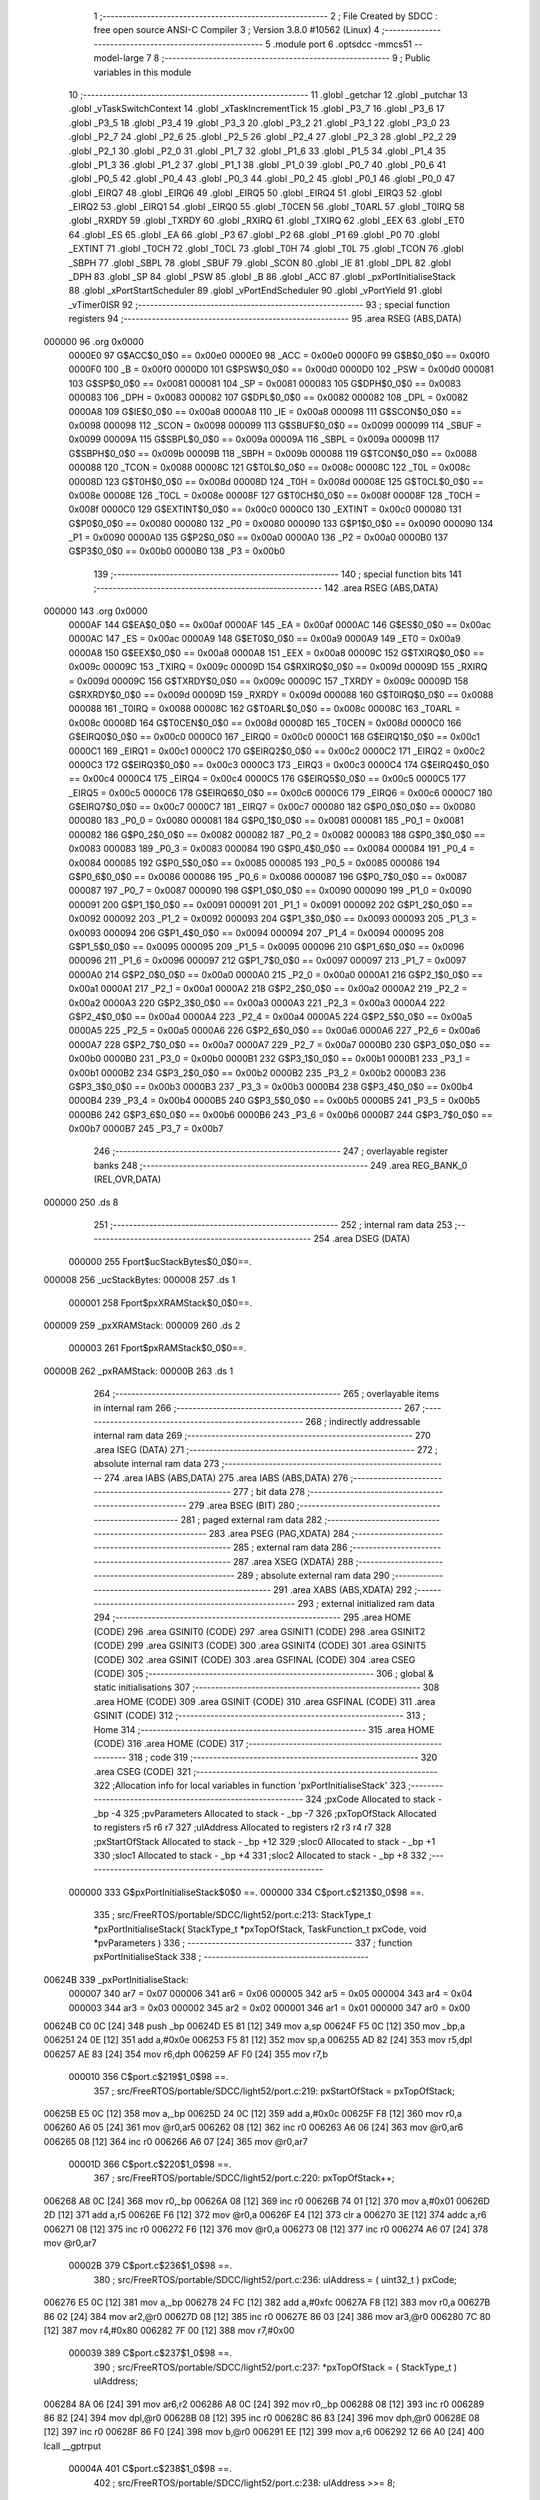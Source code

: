                                       1 ;--------------------------------------------------------
                                      2 ; File Created by SDCC : free open source ANSI-C Compiler
                                      3 ; Version 3.8.0 #10562 (Linux)
                                      4 ;--------------------------------------------------------
                                      5 	.module port
                                      6 	.optsdcc -mmcs51 --model-large
                                      7 	
                                      8 ;--------------------------------------------------------
                                      9 ; Public variables in this module
                                     10 ;--------------------------------------------------------
                                     11 	.globl _getchar
                                     12 	.globl _putchar
                                     13 	.globl _vTaskSwitchContext
                                     14 	.globl _xTaskIncrementTick
                                     15 	.globl _P3_7
                                     16 	.globl _P3_6
                                     17 	.globl _P3_5
                                     18 	.globl _P3_4
                                     19 	.globl _P3_3
                                     20 	.globl _P3_2
                                     21 	.globl _P3_1
                                     22 	.globl _P3_0
                                     23 	.globl _P2_7
                                     24 	.globl _P2_6
                                     25 	.globl _P2_5
                                     26 	.globl _P2_4
                                     27 	.globl _P2_3
                                     28 	.globl _P2_2
                                     29 	.globl _P2_1
                                     30 	.globl _P2_0
                                     31 	.globl _P1_7
                                     32 	.globl _P1_6
                                     33 	.globl _P1_5
                                     34 	.globl _P1_4
                                     35 	.globl _P1_3
                                     36 	.globl _P1_2
                                     37 	.globl _P1_1
                                     38 	.globl _P1_0
                                     39 	.globl _P0_7
                                     40 	.globl _P0_6
                                     41 	.globl _P0_5
                                     42 	.globl _P0_4
                                     43 	.globl _P0_3
                                     44 	.globl _P0_2
                                     45 	.globl _P0_1
                                     46 	.globl _P0_0
                                     47 	.globl _EIRQ7
                                     48 	.globl _EIRQ6
                                     49 	.globl _EIRQ5
                                     50 	.globl _EIRQ4
                                     51 	.globl _EIRQ3
                                     52 	.globl _EIRQ2
                                     53 	.globl _EIRQ1
                                     54 	.globl _EIRQ0
                                     55 	.globl _T0CEN
                                     56 	.globl _T0ARL
                                     57 	.globl _T0IRQ
                                     58 	.globl _RXRDY
                                     59 	.globl _TXRDY
                                     60 	.globl _RXIRQ
                                     61 	.globl _TXIRQ
                                     62 	.globl _EEX
                                     63 	.globl _ET0
                                     64 	.globl _ES
                                     65 	.globl _EA
                                     66 	.globl _P3
                                     67 	.globl _P2
                                     68 	.globl _P1
                                     69 	.globl _P0
                                     70 	.globl _EXTINT
                                     71 	.globl _T0CH
                                     72 	.globl _T0CL
                                     73 	.globl _T0H
                                     74 	.globl _T0L
                                     75 	.globl _TCON
                                     76 	.globl _SBPH
                                     77 	.globl _SBPL
                                     78 	.globl _SBUF
                                     79 	.globl _SCON
                                     80 	.globl _IE
                                     81 	.globl _DPL
                                     82 	.globl _DPH
                                     83 	.globl _SP
                                     84 	.globl _PSW
                                     85 	.globl _B
                                     86 	.globl _ACC
                                     87 	.globl _pxPortInitialiseStack
                                     88 	.globl _xPortStartScheduler
                                     89 	.globl _vPortEndScheduler
                                     90 	.globl _vPortYield
                                     91 	.globl _vTimer0ISR
                                     92 ;--------------------------------------------------------
                                     93 ; special function registers
                                     94 ;--------------------------------------------------------
                                     95 	.area RSEG    (ABS,DATA)
      000000                         96 	.org 0x0000
                           0000E0    97 G$ACC$0_0$0 == 0x00e0
                           0000E0    98 _ACC	=	0x00e0
                           0000F0    99 G$B$0_0$0 == 0x00f0
                           0000F0   100 _B	=	0x00f0
                           0000D0   101 G$PSW$0_0$0 == 0x00d0
                           0000D0   102 _PSW	=	0x00d0
                           000081   103 G$SP$0_0$0 == 0x0081
                           000081   104 _SP	=	0x0081
                           000083   105 G$DPH$0_0$0 == 0x0083
                           000083   106 _DPH	=	0x0083
                           000082   107 G$DPL$0_0$0 == 0x0082
                           000082   108 _DPL	=	0x0082
                           0000A8   109 G$IE$0_0$0 == 0x00a8
                           0000A8   110 _IE	=	0x00a8
                           000098   111 G$SCON$0_0$0 == 0x0098
                           000098   112 _SCON	=	0x0098
                           000099   113 G$SBUF$0_0$0 == 0x0099
                           000099   114 _SBUF	=	0x0099
                           00009A   115 G$SBPL$0_0$0 == 0x009a
                           00009A   116 _SBPL	=	0x009a
                           00009B   117 G$SBPH$0_0$0 == 0x009b
                           00009B   118 _SBPH	=	0x009b
                           000088   119 G$TCON$0_0$0 == 0x0088
                           000088   120 _TCON	=	0x0088
                           00008C   121 G$T0L$0_0$0 == 0x008c
                           00008C   122 _T0L	=	0x008c
                           00008D   123 G$T0H$0_0$0 == 0x008d
                           00008D   124 _T0H	=	0x008d
                           00008E   125 G$T0CL$0_0$0 == 0x008e
                           00008E   126 _T0CL	=	0x008e
                           00008F   127 G$T0CH$0_0$0 == 0x008f
                           00008F   128 _T0CH	=	0x008f
                           0000C0   129 G$EXTINT$0_0$0 == 0x00c0
                           0000C0   130 _EXTINT	=	0x00c0
                           000080   131 G$P0$0_0$0 == 0x0080
                           000080   132 _P0	=	0x0080
                           000090   133 G$P1$0_0$0 == 0x0090
                           000090   134 _P1	=	0x0090
                           0000A0   135 G$P2$0_0$0 == 0x00a0
                           0000A0   136 _P2	=	0x00a0
                           0000B0   137 G$P3$0_0$0 == 0x00b0
                           0000B0   138 _P3	=	0x00b0
                                    139 ;--------------------------------------------------------
                                    140 ; special function bits
                                    141 ;--------------------------------------------------------
                                    142 	.area RSEG    (ABS,DATA)
      000000                        143 	.org 0x0000
                           0000AF   144 G$EA$0_0$0 == 0x00af
                           0000AF   145 _EA	=	0x00af
                           0000AC   146 G$ES$0_0$0 == 0x00ac
                           0000AC   147 _ES	=	0x00ac
                           0000A9   148 G$ET0$0_0$0 == 0x00a9
                           0000A9   149 _ET0	=	0x00a9
                           0000A8   150 G$EEX$0_0$0 == 0x00a8
                           0000A8   151 _EEX	=	0x00a8
                           00009C   152 G$TXIRQ$0_0$0 == 0x009c
                           00009C   153 _TXIRQ	=	0x009c
                           00009D   154 G$RXIRQ$0_0$0 == 0x009d
                           00009D   155 _RXIRQ	=	0x009d
                           00009C   156 G$TXRDY$0_0$0 == 0x009c
                           00009C   157 _TXRDY	=	0x009c
                           00009D   158 G$RXRDY$0_0$0 == 0x009d
                           00009D   159 _RXRDY	=	0x009d
                           000088   160 G$T0IRQ$0_0$0 == 0x0088
                           000088   161 _T0IRQ	=	0x0088
                           00008C   162 G$T0ARL$0_0$0 == 0x008c
                           00008C   163 _T0ARL	=	0x008c
                           00008D   164 G$T0CEN$0_0$0 == 0x008d
                           00008D   165 _T0CEN	=	0x008d
                           0000C0   166 G$EIRQ0$0_0$0 == 0x00c0
                           0000C0   167 _EIRQ0	=	0x00c0
                           0000C1   168 G$EIRQ1$0_0$0 == 0x00c1
                           0000C1   169 _EIRQ1	=	0x00c1
                           0000C2   170 G$EIRQ2$0_0$0 == 0x00c2
                           0000C2   171 _EIRQ2	=	0x00c2
                           0000C3   172 G$EIRQ3$0_0$0 == 0x00c3
                           0000C3   173 _EIRQ3	=	0x00c3
                           0000C4   174 G$EIRQ4$0_0$0 == 0x00c4
                           0000C4   175 _EIRQ4	=	0x00c4
                           0000C5   176 G$EIRQ5$0_0$0 == 0x00c5
                           0000C5   177 _EIRQ5	=	0x00c5
                           0000C6   178 G$EIRQ6$0_0$0 == 0x00c6
                           0000C6   179 _EIRQ6	=	0x00c6
                           0000C7   180 G$EIRQ7$0_0$0 == 0x00c7
                           0000C7   181 _EIRQ7	=	0x00c7
                           000080   182 G$P0_0$0_0$0 == 0x0080
                           000080   183 _P0_0	=	0x0080
                           000081   184 G$P0_1$0_0$0 == 0x0081
                           000081   185 _P0_1	=	0x0081
                           000082   186 G$P0_2$0_0$0 == 0x0082
                           000082   187 _P0_2	=	0x0082
                           000083   188 G$P0_3$0_0$0 == 0x0083
                           000083   189 _P0_3	=	0x0083
                           000084   190 G$P0_4$0_0$0 == 0x0084
                           000084   191 _P0_4	=	0x0084
                           000085   192 G$P0_5$0_0$0 == 0x0085
                           000085   193 _P0_5	=	0x0085
                           000086   194 G$P0_6$0_0$0 == 0x0086
                           000086   195 _P0_6	=	0x0086
                           000087   196 G$P0_7$0_0$0 == 0x0087
                           000087   197 _P0_7	=	0x0087
                           000090   198 G$P1_0$0_0$0 == 0x0090
                           000090   199 _P1_0	=	0x0090
                           000091   200 G$P1_1$0_0$0 == 0x0091
                           000091   201 _P1_1	=	0x0091
                           000092   202 G$P1_2$0_0$0 == 0x0092
                           000092   203 _P1_2	=	0x0092
                           000093   204 G$P1_3$0_0$0 == 0x0093
                           000093   205 _P1_3	=	0x0093
                           000094   206 G$P1_4$0_0$0 == 0x0094
                           000094   207 _P1_4	=	0x0094
                           000095   208 G$P1_5$0_0$0 == 0x0095
                           000095   209 _P1_5	=	0x0095
                           000096   210 G$P1_6$0_0$0 == 0x0096
                           000096   211 _P1_6	=	0x0096
                           000097   212 G$P1_7$0_0$0 == 0x0097
                           000097   213 _P1_7	=	0x0097
                           0000A0   214 G$P2_0$0_0$0 == 0x00a0
                           0000A0   215 _P2_0	=	0x00a0
                           0000A1   216 G$P2_1$0_0$0 == 0x00a1
                           0000A1   217 _P2_1	=	0x00a1
                           0000A2   218 G$P2_2$0_0$0 == 0x00a2
                           0000A2   219 _P2_2	=	0x00a2
                           0000A3   220 G$P2_3$0_0$0 == 0x00a3
                           0000A3   221 _P2_3	=	0x00a3
                           0000A4   222 G$P2_4$0_0$0 == 0x00a4
                           0000A4   223 _P2_4	=	0x00a4
                           0000A5   224 G$P2_5$0_0$0 == 0x00a5
                           0000A5   225 _P2_5	=	0x00a5
                           0000A6   226 G$P2_6$0_0$0 == 0x00a6
                           0000A6   227 _P2_6	=	0x00a6
                           0000A7   228 G$P2_7$0_0$0 == 0x00a7
                           0000A7   229 _P2_7	=	0x00a7
                           0000B0   230 G$P3_0$0_0$0 == 0x00b0
                           0000B0   231 _P3_0	=	0x00b0
                           0000B1   232 G$P3_1$0_0$0 == 0x00b1
                           0000B1   233 _P3_1	=	0x00b1
                           0000B2   234 G$P3_2$0_0$0 == 0x00b2
                           0000B2   235 _P3_2	=	0x00b2
                           0000B3   236 G$P3_3$0_0$0 == 0x00b3
                           0000B3   237 _P3_3	=	0x00b3
                           0000B4   238 G$P3_4$0_0$0 == 0x00b4
                           0000B4   239 _P3_4	=	0x00b4
                           0000B5   240 G$P3_5$0_0$0 == 0x00b5
                           0000B5   241 _P3_5	=	0x00b5
                           0000B6   242 G$P3_6$0_0$0 == 0x00b6
                           0000B6   243 _P3_6	=	0x00b6
                           0000B7   244 G$P3_7$0_0$0 == 0x00b7
                           0000B7   245 _P3_7	=	0x00b7
                                    246 ;--------------------------------------------------------
                                    247 ; overlayable register banks
                                    248 ;--------------------------------------------------------
                                    249 	.area REG_BANK_0	(REL,OVR,DATA)
      000000                        250 	.ds 8
                                    251 ;--------------------------------------------------------
                                    252 ; internal ram data
                                    253 ;--------------------------------------------------------
                                    254 	.area DSEG    (DATA)
                           000000   255 Fport$ucStackBytes$0_0$0==.
      000008                        256 _ucStackBytes:
      000008                        257 	.ds 1
                           000001   258 Fport$pxXRAMStack$0_0$0==.
      000009                        259 _pxXRAMStack:
      000009                        260 	.ds 2
                           000003   261 Fport$pxRAMStack$0_0$0==.
      00000B                        262 _pxRAMStack:
      00000B                        263 	.ds 1
                                    264 ;--------------------------------------------------------
                                    265 ; overlayable items in internal ram 
                                    266 ;--------------------------------------------------------
                                    267 ;--------------------------------------------------------
                                    268 ; indirectly addressable internal ram data
                                    269 ;--------------------------------------------------------
                                    270 	.area ISEG    (DATA)
                                    271 ;--------------------------------------------------------
                                    272 ; absolute internal ram data
                                    273 ;--------------------------------------------------------
                                    274 	.area IABS    (ABS,DATA)
                                    275 	.area IABS    (ABS,DATA)
                                    276 ;--------------------------------------------------------
                                    277 ; bit data
                                    278 ;--------------------------------------------------------
                                    279 	.area BSEG    (BIT)
                                    280 ;--------------------------------------------------------
                                    281 ; paged external ram data
                                    282 ;--------------------------------------------------------
                                    283 	.area PSEG    (PAG,XDATA)
                                    284 ;--------------------------------------------------------
                                    285 ; external ram data
                                    286 ;--------------------------------------------------------
                                    287 	.area XSEG    (XDATA)
                                    288 ;--------------------------------------------------------
                                    289 ; absolute external ram data
                                    290 ;--------------------------------------------------------
                                    291 	.area XABS    (ABS,XDATA)
                                    292 ;--------------------------------------------------------
                                    293 ; external initialized ram data
                                    294 ;--------------------------------------------------------
                                    295 	.area HOME    (CODE)
                                    296 	.area GSINIT0 (CODE)
                                    297 	.area GSINIT1 (CODE)
                                    298 	.area GSINIT2 (CODE)
                                    299 	.area GSINIT3 (CODE)
                                    300 	.area GSINIT4 (CODE)
                                    301 	.area GSINIT5 (CODE)
                                    302 	.area GSINIT  (CODE)
                                    303 	.area GSFINAL (CODE)
                                    304 	.area CSEG    (CODE)
                                    305 ;--------------------------------------------------------
                                    306 ; global & static initialisations
                                    307 ;--------------------------------------------------------
                                    308 	.area HOME    (CODE)
                                    309 	.area GSINIT  (CODE)
                                    310 	.area GSFINAL (CODE)
                                    311 	.area GSINIT  (CODE)
                                    312 ;--------------------------------------------------------
                                    313 ; Home
                                    314 ;--------------------------------------------------------
                                    315 	.area HOME    (CODE)
                                    316 	.area HOME    (CODE)
                                    317 ;--------------------------------------------------------
                                    318 ; code
                                    319 ;--------------------------------------------------------
                                    320 	.area CSEG    (CODE)
                                    321 ;------------------------------------------------------------
                                    322 ;Allocation info for local variables in function 'pxPortInitialiseStack'
                                    323 ;------------------------------------------------------------
                                    324 ;pxCode                    Allocated to stack - _bp -4
                                    325 ;pvParameters              Allocated to stack - _bp -7
                                    326 ;pxTopOfStack              Allocated to registers r5 r6 r7 
                                    327 ;ulAddress                 Allocated to registers r2 r3 r4 r7 
                                    328 ;pxStartOfStack            Allocated to stack - _bp +12
                                    329 ;sloc0                     Allocated to stack - _bp +1
                                    330 ;sloc1                     Allocated to stack - _bp +4
                                    331 ;sloc2                     Allocated to stack - _bp +8
                                    332 ;------------------------------------------------------------
                           000000   333 	G$pxPortInitialiseStack$0$0 ==.
                           000000   334 	C$port.c$213$0_0$98 ==.
                                    335 ;	src/FreeRTOS/portable/SDCC/light52/port.c:213: StackType_t *pxPortInitialiseStack( StackType_t *pxTopOfStack, TaskFunction_t pxCode, void *pvParameters )
                                    336 ;	-----------------------------------------
                                    337 ;	 function pxPortInitialiseStack
                                    338 ;	-----------------------------------------
      00624B                        339 _pxPortInitialiseStack:
                           000007   340 	ar7 = 0x07
                           000006   341 	ar6 = 0x06
                           000005   342 	ar5 = 0x05
                           000004   343 	ar4 = 0x04
                           000003   344 	ar3 = 0x03
                           000002   345 	ar2 = 0x02
                           000001   346 	ar1 = 0x01
                           000000   347 	ar0 = 0x00
      00624B C0 0C            [24]  348 	push	_bp
      00624D E5 81            [12]  349 	mov	a,sp
      00624F F5 0C            [12]  350 	mov	_bp,a
      006251 24 0E            [12]  351 	add	a,#0x0e
      006253 F5 81            [12]  352 	mov	sp,a
      006255 AD 82            [24]  353 	mov	r5,dpl
      006257 AE 83            [24]  354 	mov	r6,dph
      006259 AF F0            [24]  355 	mov	r7,b
                           000010   356 	C$port.c$219$1_0$98 ==.
                                    357 ;	src/FreeRTOS/portable/SDCC/light52/port.c:219: pxStartOfStack = pxTopOfStack;
      00625B E5 0C            [12]  358 	mov	a,_bp
      00625D 24 0C            [12]  359 	add	a,#0x0c
      00625F F8               [12]  360 	mov	r0,a
      006260 A6 05            [24]  361 	mov	@r0,ar5
      006262 08               [12]  362 	inc	r0
      006263 A6 06            [24]  363 	mov	@r0,ar6
      006265 08               [12]  364 	inc	r0
      006266 A6 07            [24]  365 	mov	@r0,ar7
                           00001D   366 	C$port.c$220$1_0$98 ==.
                                    367 ;	src/FreeRTOS/portable/SDCC/light52/port.c:220: pxTopOfStack++;
      006268 A8 0C            [24]  368 	mov	r0,_bp
      00626A 08               [12]  369 	inc	r0
      00626B 74 01            [12]  370 	mov	a,#0x01
      00626D 2D               [12]  371 	add	a,r5
      00626E F6               [12]  372 	mov	@r0,a
      00626F E4               [12]  373 	clr	a
      006270 3E               [12]  374 	addc	a,r6
      006271 08               [12]  375 	inc	r0
      006272 F6               [12]  376 	mov	@r0,a
      006273 08               [12]  377 	inc	r0
      006274 A6 07            [24]  378 	mov	@r0,ar7
                           00002B   379 	C$port.c$236$1_0$98 ==.
                                    380 ;	src/FreeRTOS/portable/SDCC/light52/port.c:236: ulAddress = ( uint32_t ) pxCode;
      006276 E5 0C            [12]  381 	mov	a,_bp
      006278 24 FC            [12]  382 	add	a,#0xfc
      00627A F8               [12]  383 	mov	r0,a
      00627B 86 02            [24]  384 	mov	ar2,@r0
      00627D 08               [12]  385 	inc	r0
      00627E 86 03            [24]  386 	mov	ar3,@r0
      006280 7C 80            [12]  387 	mov	r4,#0x80
      006282 7F 00            [12]  388 	mov	r7,#0x00
                           000039   389 	C$port.c$237$1_0$98 ==.
                                    390 ;	src/FreeRTOS/portable/SDCC/light52/port.c:237: *pxTopOfStack = ( StackType_t ) ulAddress;
      006284 8A 06            [24]  391 	mov	ar6,r2
      006286 A8 0C            [24]  392 	mov	r0,_bp
      006288 08               [12]  393 	inc	r0
      006289 86 82            [24]  394 	mov	dpl,@r0
      00628B 08               [12]  395 	inc	r0
      00628C 86 83            [24]  396 	mov	dph,@r0
      00628E 08               [12]  397 	inc	r0
      00628F 86 F0            [24]  398 	mov	b,@r0
      006291 EE               [12]  399 	mov	a,r6
      006292 12 66 A0         [24]  400 	lcall	__gptrput
                           00004A   401 	C$port.c$238$1_0$98 ==.
                                    402 ;	src/FreeRTOS/portable/SDCC/light52/port.c:238: ulAddress >>= 8;
      006295 E5 0C            [12]  403 	mov	a,_bp
      006297 24 04            [12]  404 	add	a,#0x04
      006299 F8               [12]  405 	mov	r0,a
      00629A A6 03            [24]  406 	mov	@r0,ar3
      00629C 08               [12]  407 	inc	r0
      00629D A6 04            [24]  408 	mov	@r0,ar4
      00629F 08               [12]  409 	inc	r0
      0062A0 A6 07            [24]  410 	mov	@r0,ar7
      0062A2 08               [12]  411 	inc	r0
      0062A3 76 00            [12]  412 	mov	@r0,#0x00
                           00005A   413 	C$port.c$239$1_0$98 ==.
                                    414 ;	src/FreeRTOS/portable/SDCC/light52/port.c:239: pxTopOfStack++;
      0062A5 A8 0C            [24]  415 	mov	r0,_bp
      0062A7 08               [12]  416 	inc	r0
      0062A8 74 01            [12]  417 	mov	a,#0x01
      0062AA 26               [12]  418 	add	a,@r0
      0062AB FD               [12]  419 	mov	r5,a
      0062AC E4               [12]  420 	clr	a
      0062AD 08               [12]  421 	inc	r0
      0062AE 36               [12]  422 	addc	a,@r0
      0062AF FE               [12]  423 	mov	r6,a
      0062B0 08               [12]  424 	inc	r0
      0062B1 86 07            [24]  425 	mov	ar7,@r0
                           000068   426 	C$port.c$240$1_0$98 ==.
                                    427 ;	src/FreeRTOS/portable/SDCC/light52/port.c:240: *pxTopOfStack = ( StackType_t ) ( ulAddress );
      0062B3 E5 0C            [12]  428 	mov	a,_bp
      0062B5 24 04            [12]  429 	add	a,#0x04
      0062B7 F8               [12]  430 	mov	r0,a
      0062B8 86 02            [24]  431 	mov	ar2,@r0
      0062BA 8D 82            [24]  432 	mov	dpl,r5
      0062BC 8E 83            [24]  433 	mov	dph,r6
      0062BE 8F F0            [24]  434 	mov	b,r7
      0062C0 EA               [12]  435 	mov	a,r2
      0062C1 12 66 A0         [24]  436 	lcall	__gptrput
                           000079   437 	C$port.c$241$1_0$98 ==.
                                    438 ;	src/FreeRTOS/portable/SDCC/light52/port.c:241: pxTopOfStack++;
      0062C4 0D               [12]  439 	inc	r5
      0062C5 BD 00 01         [24]  440 	cjne	r5,#0x00,00103$
      0062C8 0E               [12]  441 	inc	r6
      0062C9                        442 00103$:
                           00007E   443 	C$port.c$244$1_0$98 ==.
                                    444 ;	src/FreeRTOS/portable/SDCC/light52/port.c:244: *pxTopOfStack = 0xaa;	/* acc */
      0062C9 8D 82            [24]  445 	mov	dpl,r5
      0062CB 8E 83            [24]  446 	mov	dph,r6
      0062CD 8F F0            [24]  447 	mov	b,r7
      0062CF 74 AA            [12]  448 	mov	a,#0xaa
      0062D1 12 66 A0         [24]  449 	lcall	__gptrput
                           000089   450 	C$port.c$245$1_0$98 ==.
                                    451 ;	src/FreeRTOS/portable/SDCC/light52/port.c:245: pxTopOfStack++;	
      0062D4 0D               [12]  452 	inc	r5
      0062D5 BD 00 01         [24]  453 	cjne	r5,#0x00,00104$
      0062D8 0E               [12]  454 	inc	r6
      0062D9                        455 00104$:
                           00008E   456 	C$port.c$248$1_0$98 ==.
                                    457 ;	src/FreeRTOS/portable/SDCC/light52/port.c:248: *pxTopOfStack = portGLOBAL_INTERRUPT_BIT;
      0062D9 8D 82            [24]  458 	mov	dpl,r5
      0062DB 8E 83            [24]  459 	mov	dph,r6
      0062DD 8F F0            [24]  460 	mov	b,r7
      0062DF 74 80            [12]  461 	mov	a,#0x80
      0062E1 12 66 A0         [24]  462 	lcall	__gptrput
                           000099   463 	C$port.c$249$1_0$98 ==.
                                    464 ;	src/FreeRTOS/portable/SDCC/light52/port.c:249: pxTopOfStack++;
      0062E4 E5 0C            [12]  465 	mov	a,_bp
      0062E6 24 04            [12]  466 	add	a,#0x04
      0062E8 F8               [12]  467 	mov	r0,a
      0062E9 74 01            [12]  468 	mov	a,#0x01
      0062EB 2D               [12]  469 	add	a,r5
      0062EC F6               [12]  470 	mov	@r0,a
      0062ED E4               [12]  471 	clr	a
      0062EE 3E               [12]  472 	addc	a,r6
      0062EF 08               [12]  473 	inc	r0
      0062F0 F6               [12]  474 	mov	@r0,a
      0062F1 08               [12]  475 	inc	r0
      0062F2 A6 07            [24]  476 	mov	@r0,ar7
                           0000A9   477 	C$port.c$253$1_0$98 ==.
                                    478 ;	src/FreeRTOS/portable/SDCC/light52/port.c:253: ulAddress = ( uint32_t ) pvParameters;
      0062F4 E5 0C            [12]  479 	mov	a,_bp
      0062F6 24 F9            [12]  480 	add	a,#0xf9
      0062F8 F8               [12]  481 	mov	r0,a
      0062F9 86 02            [24]  482 	mov	ar2,@r0
      0062FB 08               [12]  483 	inc	r0
      0062FC 86 03            [24]  484 	mov	ar3,@r0
      0062FE 08               [12]  485 	inc	r0
      0062FF 86 04            [24]  486 	mov	ar4,@r0
      006301 7F 00            [12]  487 	mov	r7,#0x00
                           0000B8   488 	C$port.c$254$1_0$98 ==.
                                    489 ;	src/FreeRTOS/portable/SDCC/light52/port.c:254: *pxTopOfStack = ( StackType_t ) ulAddress;	/* DPL */
      006303 8A 06            [24]  490 	mov	ar6,r2
      006305 E5 0C            [12]  491 	mov	a,_bp
      006307 24 04            [12]  492 	add	a,#0x04
      006309 F8               [12]  493 	mov	r0,a
      00630A 86 82            [24]  494 	mov	dpl,@r0
      00630C 08               [12]  495 	inc	r0
      00630D 86 83            [24]  496 	mov	dph,@r0
      00630F 08               [12]  497 	inc	r0
      006310 86 F0            [24]  498 	mov	b,@r0
      006312 EE               [12]  499 	mov	a,r6
      006313 12 66 A0         [24]  500 	lcall	__gptrput
                           0000CB   501 	C$port.c$255$1_0$98 ==.
                                    502 ;	src/FreeRTOS/portable/SDCC/light52/port.c:255: ulAddress >>= 8;
      006316 E5 0C            [12]  503 	mov	a,_bp
      006318 24 08            [12]  504 	add	a,#0x08
      00631A F8               [12]  505 	mov	r0,a
      00631B A6 03            [24]  506 	mov	@r0,ar3
      00631D 08               [12]  507 	inc	r0
      00631E A6 04            [24]  508 	mov	@r0,ar4
      006320 08               [12]  509 	inc	r0
      006321 A6 07            [24]  510 	mov	@r0,ar7
      006323 08               [12]  511 	inc	r0
      006324 76 00            [12]  512 	mov	@r0,#0x00
                           0000DB   513 	C$port.c$256$1_0$98 ==.
                                    514 ;	src/FreeRTOS/portable/SDCC/light52/port.c:256: *pxTopOfStack++;
      006326 E5 0C            [12]  515 	mov	a,_bp
      006328 24 04            [12]  516 	add	a,#0x04
      00632A F8               [12]  517 	mov	r0,a
      00632B 74 01            [12]  518 	mov	a,#0x01
      00632D 26               [12]  519 	add	a,@r0
      00632E FD               [12]  520 	mov	r5,a
      00632F E4               [12]  521 	clr	a
      006330 08               [12]  522 	inc	r0
      006331 36               [12]  523 	addc	a,@r0
      006332 FE               [12]  524 	mov	r6,a
      006333 08               [12]  525 	inc	r0
      006334 86 07            [24]  526 	mov	ar7,@r0
                           0000EB   527 	C$port.c$257$1_0$98 ==.
                                    528 ;	src/FreeRTOS/portable/SDCC/light52/port.c:257: *pxTopOfStack = ( StackType_t ) ulAddress;	/* DPH */
      006336 E5 0C            [12]  529 	mov	a,_bp
      006338 24 08            [12]  530 	add	a,#0x08
      00633A F8               [12]  531 	mov	r0,a
      00633B 86 02            [24]  532 	mov	ar2,@r0
      00633D 8D 82            [24]  533 	mov	dpl,r5
      00633F 8E 83            [24]  534 	mov	dph,r6
      006341 8F F0            [24]  535 	mov	b,r7
      006343 EA               [12]  536 	mov	a,r2
      006344 12 66 A0         [24]  537 	lcall	__gptrput
                           0000FC   538 	C$port.c$258$1_0$98 ==.
                                    539 ;	src/FreeRTOS/portable/SDCC/light52/port.c:258: ulAddress >>= 8;
      006347 E5 0C            [12]  540 	mov	a,_bp
      006349 24 08            [12]  541 	add	a,#0x08
      00634B F8               [12]  542 	mov	r0,a
      00634C 08               [12]  543 	inc	r0
      00634D E6               [12]  544 	mov	a,@r0
      00634E 18               [12]  545 	dec	r0
      00634F F6               [12]  546 	mov	@r0,a
      006350 08               [12]  547 	inc	r0
      006351 08               [12]  548 	inc	r0
      006352 E6               [12]  549 	mov	a,@r0
      006353 18               [12]  550 	dec	r0
      006354 F6               [12]  551 	mov	@r0,a
      006355 08               [12]  552 	inc	r0
      006356 08               [12]  553 	inc	r0
      006357 E6               [12]  554 	mov	a,@r0
      006358 18               [12]  555 	dec	r0
      006359 F6               [12]  556 	mov	@r0,a
      00635A 08               [12]  557 	inc	r0
      00635B 76 00            [12]  558 	mov	@r0,#0x00
                           000112   559 	C$port.c$259$1_0$98 ==.
                                    560 ;	src/FreeRTOS/portable/SDCC/light52/port.c:259: pxTopOfStack++;
      00635D 0D               [12]  561 	inc	r5
      00635E BD 00 01         [24]  562 	cjne	r5,#0x00,00105$
      006361 0E               [12]  563 	inc	r6
      006362                        564 00105$:
                           000117   565 	C$port.c$260$1_0$98 ==.
                                    566 ;	src/FreeRTOS/portable/SDCC/light52/port.c:260: *pxTopOfStack = ( StackType_t ) ulAddress;	/* b */
      006362 E5 0C            [12]  567 	mov	a,_bp
      006364 24 08            [12]  568 	add	a,#0x08
      006366 F8               [12]  569 	mov	r0,a
      006367 86 02            [24]  570 	mov	ar2,@r0
      006369 8D 82            [24]  571 	mov	dpl,r5
      00636B 8E 83            [24]  572 	mov	dph,r6
      00636D 8F F0            [24]  573 	mov	b,r7
      00636F EA               [12]  574 	mov	a,r2
      006370 12 66 A0         [24]  575 	lcall	__gptrput
                           000128   576 	C$port.c$261$1_0$98 ==.
                                    577 ;	src/FreeRTOS/portable/SDCC/light52/port.c:261: pxTopOfStack++;
      006373 0D               [12]  578 	inc	r5
      006374 BD 00 01         [24]  579 	cjne	r5,#0x00,00106$
      006377 0E               [12]  580 	inc	r6
      006378                        581 00106$:
                           00012D   582 	C$port.c$264$1_0$98 ==.
                                    583 ;	src/FreeRTOS/portable/SDCC/light52/port.c:264: *pxTopOfStack = 0x02;	/* R2 */
      006378 8D 82            [24]  584 	mov	dpl,r5
      00637A 8E 83            [24]  585 	mov	dph,r6
      00637C 8F F0            [24]  586 	mov	b,r7
      00637E 74 02            [12]  587 	mov	a,#0x02
      006380 12 66 A0         [24]  588 	lcall	__gptrput
                           000138   589 	C$port.c$265$1_0$98 ==.
                                    590 ;	src/FreeRTOS/portable/SDCC/light52/port.c:265: pxTopOfStack++;
      006383 0D               [12]  591 	inc	r5
      006384 BD 00 01         [24]  592 	cjne	r5,#0x00,00107$
      006387 0E               [12]  593 	inc	r6
      006388                        594 00107$:
                           00013D   595 	C$port.c$266$1_0$98 ==.
                                    596 ;	src/FreeRTOS/portable/SDCC/light52/port.c:266: *pxTopOfStack = 0x03;	/* R3 */
      006388 8D 82            [24]  597 	mov	dpl,r5
      00638A 8E 83            [24]  598 	mov	dph,r6
      00638C 8F F0            [24]  599 	mov	b,r7
      00638E 74 03            [12]  600 	mov	a,#0x03
      006390 12 66 A0         [24]  601 	lcall	__gptrput
                           000148   602 	C$port.c$267$1_0$98 ==.
                                    603 ;	src/FreeRTOS/portable/SDCC/light52/port.c:267: pxTopOfStack++;
      006393 0D               [12]  604 	inc	r5
      006394 BD 00 01         [24]  605 	cjne	r5,#0x00,00108$
      006397 0E               [12]  606 	inc	r6
      006398                        607 00108$:
                           00014D   608 	C$port.c$268$1_0$98 ==.
                                    609 ;	src/FreeRTOS/portable/SDCC/light52/port.c:268: *pxTopOfStack = 0x04;	/* R4 */
      006398 8D 82            [24]  610 	mov	dpl,r5
      00639A 8E 83            [24]  611 	mov	dph,r6
      00639C 8F F0            [24]  612 	mov	b,r7
      00639E 74 04            [12]  613 	mov	a,#0x04
      0063A0 12 66 A0         [24]  614 	lcall	__gptrput
                           000158   615 	C$port.c$269$1_0$98 ==.
                                    616 ;	src/FreeRTOS/portable/SDCC/light52/port.c:269: pxTopOfStack++;
      0063A3 0D               [12]  617 	inc	r5
      0063A4 BD 00 01         [24]  618 	cjne	r5,#0x00,00109$
      0063A7 0E               [12]  619 	inc	r6
      0063A8                        620 00109$:
                           00015D   621 	C$port.c$270$1_0$98 ==.
                                    622 ;	src/FreeRTOS/portable/SDCC/light52/port.c:270: *pxTopOfStack = 0x05;	/* R5 */
      0063A8 8D 82            [24]  623 	mov	dpl,r5
      0063AA 8E 83            [24]  624 	mov	dph,r6
      0063AC 8F F0            [24]  625 	mov	b,r7
      0063AE 74 05            [12]  626 	mov	a,#0x05
      0063B0 12 66 A0         [24]  627 	lcall	__gptrput
                           000168   628 	C$port.c$271$1_0$98 ==.
                                    629 ;	src/FreeRTOS/portable/SDCC/light52/port.c:271: pxTopOfStack++;
      0063B3 0D               [12]  630 	inc	r5
      0063B4 BD 00 01         [24]  631 	cjne	r5,#0x00,00110$
      0063B7 0E               [12]  632 	inc	r6
      0063B8                        633 00110$:
                           00016D   634 	C$port.c$272$1_0$98 ==.
                                    635 ;	src/FreeRTOS/portable/SDCC/light52/port.c:272: *pxTopOfStack = 0x06;	/* R6 */
      0063B8 8D 82            [24]  636 	mov	dpl,r5
      0063BA 8E 83            [24]  637 	mov	dph,r6
      0063BC 8F F0            [24]  638 	mov	b,r7
      0063BE 74 06            [12]  639 	mov	a,#0x06
      0063C0 12 66 A0         [24]  640 	lcall	__gptrput
                           000178   641 	C$port.c$273$1_0$98 ==.
                                    642 ;	src/FreeRTOS/portable/SDCC/light52/port.c:273: pxTopOfStack++;
      0063C3 0D               [12]  643 	inc	r5
      0063C4 BD 00 01         [24]  644 	cjne	r5,#0x00,00111$
      0063C7 0E               [12]  645 	inc	r6
      0063C8                        646 00111$:
                           00017D   647 	C$port.c$274$1_0$98 ==.
                                    648 ;	src/FreeRTOS/portable/SDCC/light52/port.c:274: *pxTopOfStack = 0x07;	/* R7 */
      0063C8 8D 82            [24]  649 	mov	dpl,r5
      0063CA 8E 83            [24]  650 	mov	dph,r6
      0063CC 8F F0            [24]  651 	mov	b,r7
      0063CE 74 07            [12]  652 	mov	a,#0x07
      0063D0 12 66 A0         [24]  653 	lcall	__gptrput
                           000188   654 	C$port.c$275$1_0$98 ==.
                                    655 ;	src/FreeRTOS/portable/SDCC/light52/port.c:275: pxTopOfStack++;
      0063D3 0D               [12]  656 	inc	r5
      0063D4 BD 00 01         [24]  657 	cjne	r5,#0x00,00112$
      0063D7 0E               [12]  658 	inc	r6
      0063D8                        659 00112$:
                           00018D   660 	C$port.c$276$1_0$98 ==.
                                    661 ;	src/FreeRTOS/portable/SDCC/light52/port.c:276: *pxTopOfStack = 0x00;	/* R0 */
      0063D8 8D 82            [24]  662 	mov	dpl,r5
      0063DA 8E 83            [24]  663 	mov	dph,r6
      0063DC 8F F0            [24]  664 	mov	b,r7
      0063DE E4               [12]  665 	clr	a
      0063DF 12 66 A0         [24]  666 	lcall	__gptrput
                           000197   667 	C$port.c$277$1_0$98 ==.
                                    668 ;	src/FreeRTOS/portable/SDCC/light52/port.c:277: pxTopOfStack++;
      0063E2 0D               [12]  669 	inc	r5
      0063E3 BD 00 01         [24]  670 	cjne	r5,#0x00,00113$
      0063E6 0E               [12]  671 	inc	r6
      0063E7                        672 00113$:
                           00019C   673 	C$port.c$278$1_0$98 ==.
                                    674 ;	src/FreeRTOS/portable/SDCC/light52/port.c:278: *pxTopOfStack = 0x01;	/* R1 */
      0063E7 8D 82            [24]  675 	mov	dpl,r5
      0063E9 8E 83            [24]  676 	mov	dph,r6
      0063EB 8F F0            [24]  677 	mov	b,r7
      0063ED 74 01            [12]  678 	mov	a,#0x01
      0063EF 12 66 A0         [24]  679 	lcall	__gptrput
                           0001A7   680 	C$port.c$279$1_0$98 ==.
                                    681 ;	src/FreeRTOS/portable/SDCC/light52/port.c:279: pxTopOfStack++;
      0063F2 0D               [12]  682 	inc	r5
      0063F3 BD 00 01         [24]  683 	cjne	r5,#0x00,00114$
      0063F6 0E               [12]  684 	inc	r6
      0063F7                        685 00114$:
                           0001AC   686 	C$port.c$280$1_0$98 ==.
                                    687 ;	src/FreeRTOS/portable/SDCC/light52/port.c:280: *pxTopOfStack = 0x00;	/* PSW */
      0063F7 8D 82            [24]  688 	mov	dpl,r5
      0063F9 8E 83            [24]  689 	mov	dph,r6
      0063FB 8F F0            [24]  690 	mov	b,r7
      0063FD E4               [12]  691 	clr	a
      0063FE 12 66 A0         [24]  692 	lcall	__gptrput
                           0001B6   693 	C$port.c$281$1_0$98 ==.
                                    694 ;	src/FreeRTOS/portable/SDCC/light52/port.c:281: pxTopOfStack++;
      006401 0D               [12]  695 	inc	r5
      006402 BD 00 01         [24]  696 	cjne	r5,#0x00,00115$
      006405 0E               [12]  697 	inc	r6
      006406                        698 00115$:
                           0001BB   699 	C$port.c$282$1_0$98 ==.
                                    700 ;	src/FreeRTOS/portable/SDCC/light52/port.c:282: *pxTopOfStack = 0xbb;	/* BP */
      006406 8D 82            [24]  701 	mov	dpl,r5
      006408 8E 83            [24]  702 	mov	dph,r6
      00640A 8F F0            [24]  703 	mov	b,r7
      00640C 74 BB            [12]  704 	mov	a,#0xbb
      00640E 12 66 A0         [24]  705 	lcall	__gptrput
                           0001C6   706 	C$port.c$288$1_0$98 ==.
                                    707 ;	src/FreeRTOS/portable/SDCC/light52/port.c:288: *pxStartOfStack = ( StackType_t ) ( pxTopOfStack - pxStartOfStack );
      006411 E5 0C            [12]  708 	mov	a,_bp
      006413 24 0C            [12]  709 	add	a,#0x0c
      006415 F8               [12]  710 	mov	r0,a
      006416 ED               [12]  711 	mov	a,r5
      006417 C3               [12]  712 	clr	c
      006418 96               [12]  713 	subb	a,@r0
      006419 FD               [12]  714 	mov	r5,a
      00641A EE               [12]  715 	mov	a,r6
      00641B 08               [12]  716 	inc	r0
      00641C 96               [12]  717 	subb	a,@r0
      00641D E5 0C            [12]  718 	mov	a,_bp
      00641F 24 0C            [12]  719 	add	a,#0x0c
      006421 F8               [12]  720 	mov	r0,a
      006422 86 82            [24]  721 	mov	dpl,@r0
      006424 08               [12]  722 	inc	r0
      006425 86 83            [24]  723 	mov	dph,@r0
      006427 08               [12]  724 	inc	r0
      006428 86 F0            [24]  725 	mov	b,@r0
      00642A ED               [12]  726 	mov	a,r5
      00642B 12 66 A0         [24]  727 	lcall	__gptrput
                           0001E3   728 	C$port.c$292$1_0$98 ==.
                                    729 ;	src/FreeRTOS/portable/SDCC/light52/port.c:292: return pxStartOfStack;
      00642E E5 0C            [12]  730 	mov	a,_bp
      006430 24 0C            [12]  731 	add	a,#0x0c
      006432 F8               [12]  732 	mov	r0,a
      006433 86 82            [24]  733 	mov	dpl,@r0
      006435 08               [12]  734 	inc	r0
      006436 86 83            [24]  735 	mov	dph,@r0
      006438 08               [12]  736 	inc	r0
      006439 86 F0            [24]  737 	mov	b,@r0
                           0001F0   738 	C$port.c$293$1_0$98 ==.
                                    739 ;	src/FreeRTOS/portable/SDCC/light52/port.c:293: }
      00643B 85 0C 81         [24]  740 	mov	sp,_bp
      00643E D0 0C            [24]  741 	pop	_bp
                           0001F5   742 	C$port.c$293$1_0$98 ==.
                           0001F5   743 	XG$pxPortInitialiseStack$0$0 ==.
      006440 22               [24]  744 	ret
                                    745 ;------------------------------------------------------------
                                    746 ;Allocation info for local variables in function 'xPortStartScheduler'
                                    747 ;------------------------------------------------------------
                           0001F6   748 	G$xPortStartScheduler$0$0 ==.
                           0001F6   749 	C$port.c$299$1_0$100 ==.
                                    750 ;	src/FreeRTOS/portable/SDCC/light52/port.c:299: BaseType_t xPortStartScheduler( void )
                                    751 ;	-----------------------------------------
                                    752 ;	 function xPortStartScheduler
                                    753 ;	-----------------------------------------
      006441                        754 _xPortStartScheduler:
                           0001F6   755 	C$port.c$302$1_0$100 ==.
                                    756 ;	src/FreeRTOS/portable/SDCC/light52/port.c:302: prvSetupTimerInterrupt();	
      006441 12 66 76         [24]  757 	lcall	_prvSetupTimerInterrupt
                           0001F9   758 	C$port.c$306$2_0$101 ==.
                                    759 ;	src/FreeRTOS/portable/SDCC/light52/port.c:306: portCOPY_XRAM_TO_STACK();
      006444 90 00 09         [24]  760 	mov	dptr,#_pxCurrentTCB
      006447 E0               [24]  761 	movx	a,@dptr
      006448 FD               [12]  762 	mov	r5,a
      006449 A3               [24]  763 	inc	dptr
      00644A E0               [24]  764 	movx	a,@dptr
      00644B FE               [12]  765 	mov	r6,a
      00644C A3               [24]  766 	inc	dptr
      00644D E0               [24]  767 	movx	a,@dptr
      00644E FF               [12]  768 	mov	r7,a
      00644F 8D 82            [24]  769 	mov	dpl,r5
      006451 8E 83            [24]  770 	mov	dph,r6
      006453 8F F0            [24]  771 	mov	b,r7
      006455 12 70 5A         [24]  772 	lcall	__gptrget
      006458 F5 09            [12]  773 	mov	_pxXRAMStack,a
      00645A A3               [24]  774 	inc	dptr
      00645B 12 70 5A         [24]  775 	lcall	__gptrget
      00645E F5 0A            [12]  776 	mov	(_pxXRAMStack + 1),a
      006460 75 0B 0D         [24]  777 	mov	_pxRAMStack,#0x0d
      006463 85 09 82         [24]  778 	mov	dpl,_pxXRAMStack
      006466 85 0A 83         [24]  779 	mov	dph,(_pxXRAMStack + 1)
      006469 E0               [24]  780 	movx	a,@dptr
      00646A F5 08            [12]  781 	mov	_ucStackBytes,a
      00646C                        782 00101$:
      00646C 05 09            [12]  783 	inc	_pxXRAMStack
      00646E E4               [12]  784 	clr	a
      00646F B5 09 02         [24]  785 	cjne	a,_pxXRAMStack,00114$
      006472 05 0A            [12]  786 	inc	(_pxXRAMStack + 1)
      006474                        787 00114$:
      006474 05 0B            [12]  788 	inc	_pxRAMStack
      006476 A9 0B            [24]  789 	mov	r1,_pxRAMStack
      006478 85 09 82         [24]  790 	mov	dpl,_pxXRAMStack
      00647B 85 0A 83         [24]  791 	mov	dph,(_pxXRAMStack + 1)
      00647E E0               [24]  792 	movx	a,@dptr
      00647F FF               [12]  793 	mov	r7,a
      006480 F7               [12]  794 	mov	@r1,a
      006481 D5 08 E8         [24]  795 	djnz	_ucStackBytes,00101$
      006484 85 0B 81         [24]  796 	mov	_SP,_pxRAMStack
                           00023C   797 	C$port.c$307$2_0$103 ==.
                                    798 ;	src/FreeRTOS/portable/SDCC/light52/port.c:307: portRESTORE_CONTEXT();
      006487 D0 0C            [24]  799 	pop _bp 
      006489 D0 D0            [24]  800 	pop PSW 
      00648B D0 01            [24]  801 	pop ar1 
      00648D D0 00            [24]  802 	pop ar0 
      00648F D0 07            [24]  803 	pop ar7 
      006491 D0 06            [24]  804 	pop ar6 
      006493 D0 05            [24]  805 	pop ar5 
      006495 D0 04            [24]  806 	pop ar4 
      006497 D0 03            [24]  807 	pop ar3 
      006499 D0 02            [24]  808 	pop ar2 
      00649B D0 F0            [24]  809 	pop b 
      00649D D0 83            [24]  810 	pop DPH 
      00649F D0 82            [24]  811 	pop DPL 
      0064A1 D0 E0            [24]  812 	pop ACC 
      0064A3 20 E7 05         [24]  813 	JB ACC.7,0098$ 
      0064A6 C2 AF            [12]  814 	CLR IE.7 
      0064A8 02 64 AD         [24]  815 	LJMP 0099$ 
      0064AB                        816 	 0098$:
      0064AB D2 AF            [12]  817 	SETB IE.7 
      0064AD                        818 	 0099$:
      0064AD D0 E0            [24]  819 	pop ACC 
      0064AF 32               [24]  820 	reti 
                           000265   821 	C$port.c$310$1_0$100 ==.
                                    822 ;	src/FreeRTOS/portable/SDCC/light52/port.c:310: return pdTRUE;
      0064B0 75 82 01         [24]  823 	mov	dpl,#0x01
                           000268   824 	C$port.c$311$1_0$100 ==.
                                    825 ;	src/FreeRTOS/portable/SDCC/light52/port.c:311: }
                           000268   826 	C$port.c$311$1_0$100 ==.
                           000268   827 	XG$xPortStartScheduler$0$0 ==.
      0064B3 22               [24]  828 	ret
                                    829 ;------------------------------------------------------------
                                    830 ;Allocation info for local variables in function 'vPortEndScheduler'
                                    831 ;------------------------------------------------------------
                           000269   832 	G$vPortEndScheduler$0$0 ==.
                           000269   833 	C$port.c$314$1_0$106 ==.
                                    834 ;	src/FreeRTOS/portable/SDCC/light52/port.c:314: void vPortEndScheduler( void )
                                    835 ;	-----------------------------------------
                                    836 ;	 function vPortEndScheduler
                                    837 ;	-----------------------------------------
      0064B4                        838 _vPortEndScheduler:
                           000269   839 	C$port.c$317$1_0$106 ==.
                                    840 ;	src/FreeRTOS/portable/SDCC/light52/port.c:317: }
                           000269   841 	C$port.c$317$1_0$106 ==.
                           000269   842 	XG$vPortEndScheduler$0$0 ==.
      0064B4 22               [24]  843 	ret
                                    844 ;------------------------------------------------------------
                                    845 ;Allocation info for local variables in function 'vPortYield'
                                    846 ;------------------------------------------------------------
                           00026A   847 	G$vPortYield$0$0 ==.
                           00026A   848 	C$port.c$324$1_0$108 ==.
                                    849 ;	src/FreeRTOS/portable/SDCC/light52/port.c:324: void vPortYield( void ) __naked
                                    850 ;	-----------------------------------------
                                    851 ;	 function vPortYield
                                    852 ;	-----------------------------------------
      0064B5                        853 _vPortYield:
                                    854 ;	naked function: no prologue.
                           00026A   855 	C$port.c$332$2_0$109 ==.
                                    856 ;	src/FreeRTOS/portable/SDCC/light52/port.c:332: portSAVE_CONTEXT();
      0064B5 C0 E0            [24]  857 	push ACC 
      0064B7 C0 A8            [24]  858 	push IE 
      0064B9 C2 AF            [12]  859 	clr _EA 
      0064BB C0 82            [24]  860 	push DPL 
      0064BD C0 83            [24]  861 	push DPH 
      0064BF C0 F0            [24]  862 	push b 
      0064C1 C0 02            [24]  863 	push ar2 
      0064C3 C0 03            [24]  864 	push ar3 
      0064C5 C0 04            [24]  865 	push ar4 
      0064C7 C0 05            [24]  866 	push ar5 
      0064C9 C0 06            [24]  867 	push ar6 
      0064CB C0 07            [24]  868 	push ar7 
      0064CD C0 00            [24]  869 	push ar0 
      0064CF C0 01            [24]  870 	push ar1 
      0064D1 C0 D0            [24]  871 	push PSW 
      0064D3 75 D0 00         [24]  872 	mov	_PSW,#0x00
      0064D6 C0 0C            [24]  873 	push _bp 
                           00028D   874 	C$port.c$333$2_0$110 ==.
                                    875 ;	src/FreeRTOS/portable/SDCC/light52/port.c:333: portCOPY_STACK_TO_XRAM();
      0064D8 90 00 09         [24]  876 	mov	dptr,#_pxCurrentTCB
      0064DB E0               [24]  877 	movx	a,@dptr
      0064DC FD               [12]  878 	mov	r5,a
      0064DD A3               [24]  879 	inc	dptr
      0064DE E0               [24]  880 	movx	a,@dptr
      0064DF FE               [12]  881 	mov	r6,a
      0064E0 A3               [24]  882 	inc	dptr
      0064E1 E0               [24]  883 	movx	a,@dptr
      0064E2 FF               [12]  884 	mov	r7,a
      0064E3 8D 82            [24]  885 	mov	dpl,r5
      0064E5 8E 83            [24]  886 	mov	dph,r6
      0064E7 8F F0            [24]  887 	mov	b,r7
      0064E9 12 70 5A         [24]  888 	lcall	__gptrget
      0064EC F5 09            [12]  889 	mov	_pxXRAMStack,a
      0064EE A3               [24]  890 	inc	dptr
      0064EF 12 70 5A         [24]  891 	lcall	__gptrget
      0064F2 F5 0A            [12]  892 	mov	(_pxXRAMStack + 1),a
      0064F4 75 0B 0E         [24]  893 	mov	_pxRAMStack,#0x0e
      0064F7 E5 81            [12]  894 	mov	a,_SP
      0064F9 FF               [12]  895 	mov	r7,a
      0064FA 24 F3            [12]  896 	add	a,#0xf3
      0064FC F5 08            [12]  897 	mov	_ucStackBytes,a
      0064FE 85 09 82         [24]  898 	mov	dpl,_pxXRAMStack
      006501 85 0A 83         [24]  899 	mov	dph,(_pxXRAMStack + 1)
      006504 F0               [24]  900 	movx	@dptr,a
      006505                        901 00101$:
      006505 E5 08            [12]  902 	mov	a,_ucStackBytes
      006507 60 19            [24]  903 	jz	00103$
      006509 05 09            [12]  904 	inc	_pxXRAMStack
      00650B E4               [12]  905 	clr	a
      00650C B5 09 02         [24]  906 	cjne	a,_pxXRAMStack,00126$
      00650F 05 0A            [12]  907 	inc	(_pxXRAMStack + 1)
      006511                        908 00126$:
      006511 85 09 82         [24]  909 	mov	dpl,_pxXRAMStack
      006514 85 0A 83         [24]  910 	mov	dph,(_pxXRAMStack + 1)
      006517 A9 0B            [24]  911 	mov	r1,_pxRAMStack
      006519 E7               [12]  912 	mov	a,@r1
      00651A FF               [12]  913 	mov	r7,a
      00651B F0               [24]  914 	movx	@dptr,a
      00651C 05 0B            [12]  915 	inc	_pxRAMStack
      00651E 15 08            [12]  916 	dec	_ucStackBytes
      006520 80 E3            [24]  917 	sjmp	00101$
      006522                        918 00103$:
                           0002D7   919 	C$port.c$336$1_0$108 ==.
                                    920 ;	src/FreeRTOS/portable/SDCC/light52/port.c:336: vTaskSwitchContext();
      006522 12 0E 13         [24]  921 	lcall	_vTaskSwitchContext
                           0002DA   922 	C$port.c$340$2_0$112 ==.
                                    923 ;	src/FreeRTOS/portable/SDCC/light52/port.c:340: portCOPY_XRAM_TO_STACK();
      006525 90 00 09         [24]  924 	mov	dptr,#_pxCurrentTCB
      006528 E0               [24]  925 	movx	a,@dptr
      006529 FD               [12]  926 	mov	r5,a
      00652A A3               [24]  927 	inc	dptr
      00652B E0               [24]  928 	movx	a,@dptr
      00652C FE               [12]  929 	mov	r6,a
      00652D A3               [24]  930 	inc	dptr
      00652E E0               [24]  931 	movx	a,@dptr
      00652F FF               [12]  932 	mov	r7,a
      006530 8D 82            [24]  933 	mov	dpl,r5
      006532 8E 83            [24]  934 	mov	dph,r6
      006534 8F F0            [24]  935 	mov	b,r7
      006536 12 70 5A         [24]  936 	lcall	__gptrget
      006539 F5 09            [12]  937 	mov	_pxXRAMStack,a
      00653B A3               [24]  938 	inc	dptr
      00653C 12 70 5A         [24]  939 	lcall	__gptrget
      00653F F5 0A            [12]  940 	mov	(_pxXRAMStack + 1),a
      006541 75 0B 0D         [24]  941 	mov	_pxRAMStack,#0x0d
      006544 85 09 82         [24]  942 	mov	dpl,_pxXRAMStack
      006547 85 0A 83         [24]  943 	mov	dph,(_pxXRAMStack + 1)
      00654A E0               [24]  944 	movx	a,@dptr
      00654B F5 08            [12]  945 	mov	_ucStackBytes,a
      00654D                        946 00104$:
      00654D 05 09            [12]  947 	inc	_pxXRAMStack
      00654F E4               [12]  948 	clr	a
      006550 B5 09 02         [24]  949 	cjne	a,_pxXRAMStack,00127$
      006553 05 0A            [12]  950 	inc	(_pxXRAMStack + 1)
      006555                        951 00127$:
      006555 05 0B            [12]  952 	inc	_pxRAMStack
      006557 A9 0B            [24]  953 	mov	r1,_pxRAMStack
      006559 85 09 82         [24]  954 	mov	dpl,_pxXRAMStack
      00655C 85 0A 83         [24]  955 	mov	dph,(_pxXRAMStack + 1)
      00655F E0               [24]  956 	movx	a,@dptr
      006560 FF               [12]  957 	mov	r7,a
      006561 F7               [12]  958 	mov	@r1,a
      006562 D5 08 E8         [24]  959 	djnz	_ucStackBytes,00104$
      006565 85 0B 81         [24]  960 	mov	_SP,_pxRAMStack
                           00031D   961 	C$port.c$341$2_0$114 ==.
                                    962 ;	src/FreeRTOS/portable/SDCC/light52/port.c:341: portRESTORE_CONTEXT();
      006568 D0 0C            [24]  963 	pop _bp 
      00656A D0 D0            [24]  964 	pop PSW 
      00656C D0 01            [24]  965 	pop ar1 
      00656E D0 00            [24]  966 	pop ar0 
      006570 D0 07            [24]  967 	pop ar7 
      006572 D0 06            [24]  968 	pop ar6 
      006574 D0 05            [24]  969 	pop ar5 
      006576 D0 04            [24]  970 	pop ar4 
      006578 D0 03            [24]  971 	pop ar3 
      00657A D0 02            [24]  972 	pop ar2 
      00657C D0 F0            [24]  973 	pop b 
      00657E D0 83            [24]  974 	pop DPH 
      006580 D0 82            [24]  975 	pop DPL 
      006582 D0 E0            [24]  976 	pop ACC 
      006584 20 E7 05         [24]  977 	JB ACC.7,0098$ 
      006587 C2 AF            [12]  978 	CLR IE.7 
      006589 02 65 8E         [24]  979 	LJMP 0099$ 
      00658C                        980 	 0098$:
      00658C D2 AF            [12]  981 	SETB IE.7 
      00658E                        982 	 0099$:
      00658E D0 E0            [24]  983 	pop ACC 
      006590 32               [24]  984 	reti 
                           000346   985 	C$port.c$342$2_0$108 ==.
                                    986 ;	src/FreeRTOS/portable/SDCC/light52/port.c:342: }
                                    987 ;	naked function: no epilogue.
                           000346   988 	C$port.c$342$2_0$108 ==.
                           000346   989 	XG$vPortYield$0$0 ==.
                                    990 ;------------------------------------------------------------
                                    991 ;Allocation info for local variables in function 'vTimer0ISR'
                                    992 ;------------------------------------------------------------
                           000346   993 	G$vTimer0ISR$0$0 ==.
                           000346   994 	C$port.c$346$2_0$116 ==.
                                    995 ;	src/FreeRTOS/portable/SDCC/light52/port.c:346: void vTimer0ISR( void ) __interrupt(1) __naked
                                    996 ;	-----------------------------------------
                                    997 ;	 function vTimer0ISR
                                    998 ;	-----------------------------------------
      006591                        999 _vTimer0ISR:
                                   1000 ;	naked function: no prologue.
                           000346  1001 	C$port.c$352$2_0$117 ==.
                                   1002 ;	src/FreeRTOS/portable/SDCC/light52/port.c:352: portSAVE_CONTEXT();
      006591 C0 E0            [24] 1003 	push ACC 
      006593 C0 A8            [24] 1004 	push IE 
      006595 C2 AF            [12] 1005 	clr _EA 
      006597 C0 82            [24] 1006 	push DPL 
      006599 C0 83            [24] 1007 	push DPH 
      00659B C0 F0            [24] 1008 	push b 
      00659D C0 02            [24] 1009 	push ar2 
      00659F C0 03            [24] 1010 	push ar3 
      0065A1 C0 04            [24] 1011 	push ar4 
      0065A3 C0 05            [24] 1012 	push ar5 
      0065A5 C0 06            [24] 1013 	push ar6 
      0065A7 C0 07            [24] 1014 	push ar7 
      0065A9 C0 00            [24] 1015 	push ar0 
      0065AB C0 01            [24] 1016 	push ar1 
      0065AD C0 D0            [24] 1017 	push PSW 
      0065AF 75 D0 00         [24] 1018 	mov	_PSW,#0x00
      0065B2 C0 0C            [24] 1019 	push _bp 
                           000369  1020 	C$port.c$353$2_0$118 ==.
                                   1021 ;	src/FreeRTOS/portable/SDCC/light52/port.c:353: portCOPY_STACK_TO_XRAM();
      0065B4 90 00 09         [24] 1022 	mov	dptr,#_pxCurrentTCB
      0065B7 E0               [24] 1023 	movx	a,@dptr
      0065B8 FD               [12] 1024 	mov	r5,a
      0065B9 A3               [24] 1025 	inc	dptr
      0065BA E0               [24] 1026 	movx	a,@dptr
      0065BB FE               [12] 1027 	mov	r6,a
      0065BC A3               [24] 1028 	inc	dptr
      0065BD E0               [24] 1029 	movx	a,@dptr
      0065BE FF               [12] 1030 	mov	r7,a
      0065BF 8D 82            [24] 1031 	mov	dpl,r5
      0065C1 8E 83            [24] 1032 	mov	dph,r6
      0065C3 8F F0            [24] 1033 	mov	b,r7
      0065C5 12 70 5A         [24] 1034 	lcall	__gptrget
      0065C8 F5 09            [12] 1035 	mov	_pxXRAMStack,a
      0065CA A3               [24] 1036 	inc	dptr
      0065CB 12 70 5A         [24] 1037 	lcall	__gptrget
      0065CE F5 0A            [12] 1038 	mov	(_pxXRAMStack + 1),a
      0065D0 75 0B 0E         [24] 1039 	mov	_pxRAMStack,#0x0e
      0065D3 E5 81            [12] 1040 	mov	a,_SP
      0065D5 FF               [12] 1041 	mov	r7,a
      0065D6 24 F3            [12] 1042 	add	a,#0xf3
      0065D8 F5 08            [12] 1043 	mov	_ucStackBytes,a
      0065DA 85 09 82         [24] 1044 	mov	dpl,_pxXRAMStack
      0065DD 85 0A 83         [24] 1045 	mov	dph,(_pxXRAMStack + 1)
      0065E0 F0               [24] 1046 	movx	@dptr,a
      0065E1                       1047 00101$:
      0065E1 E5 08            [12] 1048 	mov	a,_ucStackBytes
      0065E3 60 19            [24] 1049 	jz	00103$
      0065E5 05 09            [12] 1050 	inc	_pxXRAMStack
      0065E7 E4               [12] 1051 	clr	a
      0065E8 B5 09 02         [24] 1052 	cjne	a,_pxXRAMStack,00132$
      0065EB 05 0A            [12] 1053 	inc	(_pxXRAMStack + 1)
      0065ED                       1054 00132$:
      0065ED 85 09 82         [24] 1055 	mov	dpl,_pxXRAMStack
      0065F0 85 0A 83         [24] 1056 	mov	dph,(_pxXRAMStack + 1)
      0065F3 A9 0B            [24] 1057 	mov	r1,_pxRAMStack
      0065F5 E7               [12] 1058 	mov	a,@r1
      0065F6 FF               [12] 1059 	mov	r7,a
      0065F7 F0               [24] 1060 	movx	@dptr,a
      0065F8 05 0B            [12] 1061 	inc	_pxRAMStack
      0065FA 15 08            [12] 1062 	dec	_ucStackBytes
      0065FC 80 E3            [24] 1063 	sjmp	00101$
      0065FE                       1064 00103$:
                           0003B3  1065 	C$port.c$355$1_0$116 ==.
                                   1066 ;	src/FreeRTOS/portable/SDCC/light52/port.c:355: if( xTaskIncrementTick() != pdFALSE )
      0065FE 12 0B 66         [24] 1067 	lcall	_xTaskIncrementTick
      006601 E5 82            [12] 1068 	mov	a,dpl
      006603 60 03            [24] 1069 	jz	00105$
                           0003BA  1070 	C$port.c$357$2_0$120 ==.
                                   1071 ;	src/FreeRTOS/portable/SDCC/light52/port.c:357: vTaskSwitchContext();
      006605 12 0E 13         [24] 1072 	lcall	_vTaskSwitchContext
      006608                       1073 00105$:
                           0003BD  1074 	C$port.c$360$1_0$116 ==.
                                   1075 ;	src/FreeRTOS/portable/SDCC/light52/port.c:360: portCLEAR_INTERRUPT_FLAG();
                                   1076 ;	assignBit
      006608 D2 88            [12] 1077 	setb	_T0IRQ
                           0003BF  1078 	C$port.c$361$2_0$121 ==.
                                   1079 ;	src/FreeRTOS/portable/SDCC/light52/port.c:361: portCOPY_XRAM_TO_STACK();
      00660A 90 00 09         [24] 1080 	mov	dptr,#_pxCurrentTCB
      00660D E0               [24] 1081 	movx	a,@dptr
      00660E FD               [12] 1082 	mov	r5,a
      00660F A3               [24] 1083 	inc	dptr
      006610 E0               [24] 1084 	movx	a,@dptr
      006611 FE               [12] 1085 	mov	r6,a
      006612 A3               [24] 1086 	inc	dptr
      006613 E0               [24] 1087 	movx	a,@dptr
      006614 FF               [12] 1088 	mov	r7,a
      006615 8D 82            [24] 1089 	mov	dpl,r5
      006617 8E 83            [24] 1090 	mov	dph,r6
      006619 8F F0            [24] 1091 	mov	b,r7
      00661B 12 70 5A         [24] 1092 	lcall	__gptrget
      00661E F5 09            [12] 1093 	mov	_pxXRAMStack,a
      006620 A3               [24] 1094 	inc	dptr
      006621 12 70 5A         [24] 1095 	lcall	__gptrget
      006624 F5 0A            [12] 1096 	mov	(_pxXRAMStack + 1),a
      006626 75 0B 0D         [24] 1097 	mov	_pxRAMStack,#0x0d
      006629 85 09 82         [24] 1098 	mov	dpl,_pxXRAMStack
      00662C 85 0A 83         [24] 1099 	mov	dph,(_pxXRAMStack + 1)
      00662F E0               [24] 1100 	movx	a,@dptr
      006630 F5 08            [12] 1101 	mov	_ucStackBytes,a
      006632                       1102 00106$:
      006632 05 09            [12] 1103 	inc	_pxXRAMStack
      006634 E4               [12] 1104 	clr	a
      006635 B5 09 02         [24] 1105 	cjne	a,_pxXRAMStack,00134$
      006638 05 0A            [12] 1106 	inc	(_pxXRAMStack + 1)
      00663A                       1107 00134$:
      00663A 05 0B            [12] 1108 	inc	_pxRAMStack
      00663C A9 0B            [24] 1109 	mov	r1,_pxRAMStack
      00663E 85 09 82         [24] 1110 	mov	dpl,_pxXRAMStack
      006641 85 0A 83         [24] 1111 	mov	dph,(_pxXRAMStack + 1)
      006644 E0               [24] 1112 	movx	a,@dptr
      006645 FF               [12] 1113 	mov	r7,a
      006646 F7               [12] 1114 	mov	@r1,a
      006647 D5 08 E8         [24] 1115 	djnz	_ucStackBytes,00106$
      00664A 85 0B 81         [24] 1116 	mov	_SP,_pxRAMStack
                           000402  1117 	C$port.c$362$2_0$123 ==.
                                   1118 ;	src/FreeRTOS/portable/SDCC/light52/port.c:362: portRESTORE_CONTEXT();
      00664D D0 0C            [24] 1119 	pop _bp 
      00664F D0 D0            [24] 1120 	pop PSW 
      006651 D0 01            [24] 1121 	pop ar1 
      006653 D0 00            [24] 1122 	pop ar0 
      006655 D0 07            [24] 1123 	pop ar7 
      006657 D0 06            [24] 1124 	pop ar6 
      006659 D0 05            [24] 1125 	pop ar5 
      00665B D0 04            [24] 1126 	pop ar4 
      00665D D0 03            [24] 1127 	pop ar3 
      00665F D0 02            [24] 1128 	pop ar2 
      006661 D0 F0            [24] 1129 	pop b 
      006663 D0 83            [24] 1130 	pop DPH 
      006665 D0 82            [24] 1131 	pop DPL 
      006667 D0 E0            [24] 1132 	pop ACC 
      006669 20 E7 05         [24] 1133 	JB ACC.7,0098$ 
      00666C C2 AF            [12] 1134 	CLR IE.7 
      00666E 02 66 73         [24] 1135 	LJMP 0099$ 
      006671                       1136 	 0098$:
      006671 D2 AF            [12] 1137 	SETB IE.7 
      006673                       1138 	 0099$:
      006673 D0 E0            [24] 1139 	pop ACC 
      006675 32               [24] 1140 	reti 
                           00042B  1141 	C$port.c$363$2_0$116 ==.
                                   1142 ;	src/FreeRTOS/portable/SDCC/light52/port.c:363: }
                                   1143 ;	naked function: no epilogue.
                           00042B  1144 	C$port.c$363$2_0$116 ==.
                           00042B  1145 	XG$vTimer0ISR$0$0 ==.
                                   1146 ;------------------------------------------------------------
                                   1147 ;Allocation info for local variables in function 'prvSetupTimerInterrupt'
                                   1148 ;------------------------------------------------------------
                                   1149 ;ulTicksPerSecond          Allocated to registers 
                                   1150 ;ulCaptureTime             Allocated to registers 
                                   1151 ;ulCaptureValue            Allocated to registers 
                                   1152 ;ucLowCaptureByte          Allocated to registers 
                                   1153 ;ucHighCaptureByte         Allocated to registers 
                                   1154 ;------------------------------------------------------------
                           00042B  1155 	Fport$prvSetupTimerInterrupt$0$0 ==.
                           00042B  1156 	C$port.c$376$2_0$125 ==.
                                   1157 ;	src/FreeRTOS/portable/SDCC/light52/port.c:376: static void prvSetupTimerInterrupt( void )
                                   1158 ;	-----------------------------------------
                                   1159 ;	 function prvSetupTimerInterrupt
                                   1160 ;	-----------------------------------------
      006676                       1161 _prvSetupTimerInterrupt:
                           00042B  1162 	C$port.c$387$1_0$125 ==.
                                   1163 ;	src/FreeRTOS/portable/SDCC/light52/port.c:387: T0CH = ucHighCaptureByte;
      006676 75 8F FC         [24] 1164 	mov	_T0CH,#0xfc
                           00042E  1165 	C$port.c$388$1_0$125 ==.
                                   1166 ;	src/FreeRTOS/portable/SDCC/light52/port.c:388: T0CL = ucLowCaptureByte;
      006679 75 8E 18         [24] 1167 	mov	_T0CL,#0x18
                           000431  1168 	C$port.c$390$1_0$125 ==.
                                   1169 ;	src/FreeRTOS/portable/SDCC/light52/port.c:390: T0ARL = 1;
                                   1170 ;	assignBit
      00667C D2 8C            [12] 1171 	setb	_T0ARL
                           000433  1172 	C$port.c$391$1_0$125 ==.
                                   1173 ;	src/FreeRTOS/portable/SDCC/light52/port.c:391: T0IRQ = 1; /* Clear IRQ flag by writing a 1 on it */
                                   1174 ;	assignBit
      00667E D2 88            [12] 1175 	setb	_T0IRQ
                           000435  1176 	C$port.c$394$1_0$125 ==.
                                   1177 ;	src/FreeRTOS/portable/SDCC/light52/port.c:394: ET0 = 1;
                                   1178 ;	assignBit
      006680 D2 A9            [12] 1179 	setb	_ET0
                           000437  1180 	C$port.c$396$1_0$125 ==.
                                   1181 ;	src/FreeRTOS/portable/SDCC/light52/port.c:396: EA = 1;
                                   1182 ;	assignBit
      006682 D2 AF            [12] 1183 	setb	_EA
                           000439  1184 	C$port.c$398$1_0$125 ==.
                                   1185 ;	src/FreeRTOS/portable/SDCC/light52/port.c:398: T0CEN = 1;
                                   1186 ;	assignBit
      006684 D2 8D            [12] 1187 	setb	_T0CEN
                           00043B  1188 	C$port.c$400$1_0$125 ==.
                                   1189 ;	src/FreeRTOS/portable/SDCC/light52/port.c:400: }
                           00043B  1190 	C$port.c$400$1_0$125 ==.
                           00043B  1191 	XFport$prvSetupTimerInterrupt$0$0 ==.
      006686 22               [24] 1192 	ret
                                   1193 ;------------------------------------------------------------
                                   1194 ;Allocation info for local variables in function 'putchar'
                                   1195 ;------------------------------------------------------------
                                   1196 ;c                         Allocated to registers r7 
                                   1197 ;------------------------------------------------------------
                           00043C  1198 	G$putchar$0$0 ==.
                           00043C  1199 	C$port.c$410$1_0$127 ==.
                                   1200 ;	src/FreeRTOS/portable/SDCC/light52/port.c:410: void putchar (char c) 
                                   1201 ;	-----------------------------------------
                                   1202 ;	 function putchar
                                   1203 ;	-----------------------------------------
      006687                       1204 _putchar:
      006687 AF 82            [24] 1205 	mov	r7,dpl
                           00043E  1206 	C$port.c$412$1_0$127 ==.
                                   1207 ;	src/FreeRTOS/portable/SDCC/light52/port.c:412: while (!TXRDY);
      006689                       1208 00101$:
      006689 30 9C FD         [24] 1209 	jnb	_TXRDY,00101$
                           000441  1210 	C$port.c$413$1_0$127 ==.
                                   1211 ;	src/FreeRTOS/portable/SDCC/light52/port.c:413: SBUF = c;
      00668C 8F 99            [24] 1212 	mov	_SBUF,r7
                           000443  1213 	C$port.c$414$1_0$127 ==.
                                   1214 ;	src/FreeRTOS/portable/SDCC/light52/port.c:414: if( c == '\n' )
      00668E BF 0A 06         [24] 1215 	cjne	r7,#0x0a,00109$
                           000446  1216 	C$port.c$416$2_0$128 ==.
                                   1217 ;	src/FreeRTOS/portable/SDCC/light52/port.c:416: while(!TXRDY);
      006691                       1218 00104$:
      006691 30 9C FD         [24] 1219 	jnb	_TXRDY,00104$
                           000449  1220 	C$port.c$417$2_0$128 ==.
                                   1221 ;	src/FreeRTOS/portable/SDCC/light52/port.c:417: SBUF = '\r';
      006694 75 99 0D         [24] 1222 	mov	_SBUF,#0x0d
      006697                       1223 00109$:
                           00044C  1224 	C$port.c$419$1_0$127 ==.
                                   1225 ;	src/FreeRTOS/portable/SDCC/light52/port.c:419: }
                           00044C  1226 	C$port.c$419$1_0$127 ==.
                           00044C  1227 	XG$putchar$0$0 ==.
      006697 22               [24] 1228 	ret
                                   1229 ;------------------------------------------------------------
                                   1230 ;Allocation info for local variables in function 'getchar'
                                   1231 ;------------------------------------------------------------
                                   1232 ;c                         Allocated to registers r7 
                                   1233 ;------------------------------------------------------------
                           00044D  1234 	G$getchar$0$0 ==.
                           00044D  1235 	C$port.c$425$1_0$130 ==.
                                   1236 ;	src/FreeRTOS/portable/SDCC/light52/port.c:425: unsigned char getchar(void) 
                                   1237 ;	-----------------------------------------
                                   1238 ;	 function getchar
                                   1239 ;	-----------------------------------------
      006698                       1240 _getchar:
                           00044D  1241 	C$port.c$429$1_0$130 ==.
                                   1242 ;	src/FreeRTOS/portable/SDCC/light52/port.c:429: while (!RXRDY);
      006698                       1243 00101$:
      006698 30 9D FD         [24] 1244 	jnb	_RXRDY,00101$
                           000450  1245 	C$port.c$430$1_0$130 ==.
                                   1246 ;	src/FreeRTOS/portable/SDCC/light52/port.c:430: c = SBUF;
      00669B AF 99            [24] 1247 	mov	r7,_SBUF
                           000452  1248 	C$port.c$432$1_0$130 ==.
                                   1249 ;	src/FreeRTOS/portable/SDCC/light52/port.c:432: return c;
      00669D 8F 82            [24] 1250 	mov	dpl,r7
                           000454  1251 	C$port.c$433$1_0$130 ==.
                                   1252 ;	src/FreeRTOS/portable/SDCC/light52/port.c:433: }
                           000454  1253 	C$port.c$433$1_0$130 ==.
                           000454  1254 	XG$getchar$0$0 ==.
      00669F 22               [24] 1255 	ret
                                   1256 	.area CSEG    (CODE)
                                   1257 	.area CONST   (CODE)
                                   1258 	.area CABS    (ABS,CODE)
